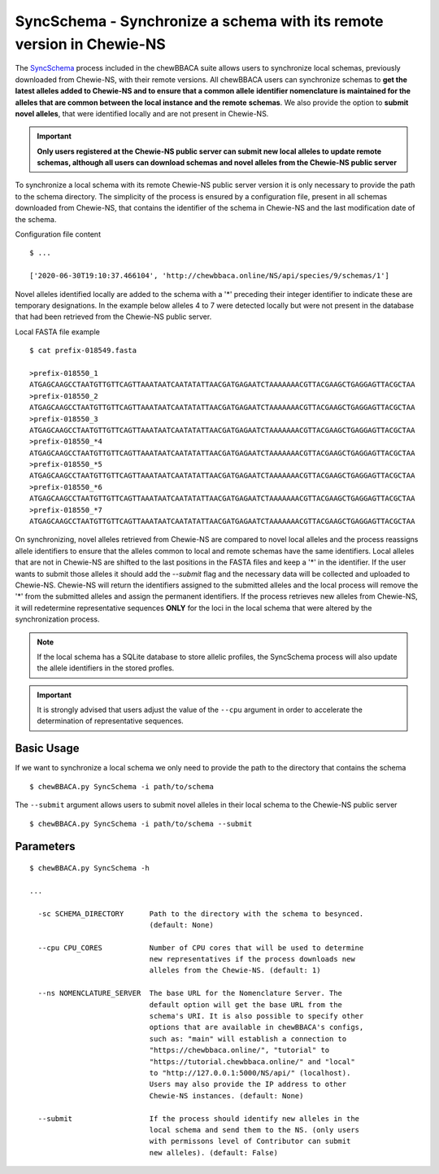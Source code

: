 SyncSchema - Synchronize a schema with its remote version in Chewie-NS
======================================================================

The `SyncSchema <https://github.com/B-UMMI/chewBBACA/blob/master/CHEWBBACA/CHEWBBACA_NS/sync_schema.py>`_ 
process included in the chewBBACA suite allows users to synchronize local schemas, previously 
downloaded from Chewie-NS, with their remote versions. All chewBBACA users can synchronize 
schemas to **get the latest alleles added to Chewie-NS and to ensure that a common allele**
**identifier nomenclature is maintained for the alleles that are common between the local instance and the remote**
**schemas**. We also provide the option to **submit novel alleles**, that were identified locally
and are not present in Chewie-NS.

.. important:: **Only users registered at the Chewie-NS public server can submit new local alleles to update remote schemas, 
               although all users can download schemas and novel alleles from the Chewie-NS public server**

To synchronize a local schema with its remote Chewie-NS public server version it is only necessary to provide the path
to the schema directory. The simplicity of the process is ensured by a configuration file,
present in all schemas downloaded from Chewie-NS, that contains the identifier of the
schema in Chewie-NS and the last modification date of the schema.

Configuration file content

::

    $ ...
    
    ['2020-06-30T19:10:37.466104', 'http://chewbbaca.online/NS/api/species/9/schemas/1']

Novel alleles identified locally are added to the schema with a '*' preceding 
their integer identifier to indicate these are temporary designations. In the
example below alleles 4 to 7 were detected locally but were not present in the
database that had been retrieved from the Chewie-NS public server.

Local FASTA file example

::

    $ cat prefix-018549.fasta

    >prefix-018550_1
    ATGAGCAAGCCTAATGTTGTTCAGTTAAATAATCAATATATTAACGATGAGAATCTAAAAAAACGTTACGAAGCTGAGGAGTTACGCTAA
    >prefix-018550_2
    ATGAGCAAGCCTAATGTTGTTCAGTTAAATAATCAATATATTAACGATGAGAATCTAAAAAAACGTTACGAAGCTGAGGAGTTACGCTAA
    >prefix-018550_3
    ATGAGCAAGCCTAATGTTGTTCAGTTAAATAATCAATATATTAACGATGAGAATCTAAAAAAACGTTACGAAGCTGAGGAGTTACGCTAA
    >prefix-018550_*4
    ATGAGCAAGCCTAATGTTGTTCAGTTAAATAATCAATATATTAACGATGAGAATCTAAAAAAACGTTACGAAGCTGAGGAGTTACGCTAA
    >prefix-018550_*5
    ATGAGCAAGCCTAATGTTGTTCAGTTAAATAATCAATATATTAACGATGAGAATCTAAAAAAACGTTACGAAGCTGAGGAGTTACGCTAA
    >prefix-018550_*6
    ATGAGCAAGCCTAATGTTGTTCAGTTAAATAATCAATATATTAACGATGAGAATCTAAAAAAACGTTACGAAGCTGAGGAGTTACGCTAA
    >prefix-018550_*7
    ATGAGCAAGCCTAATGTTGTTCAGTTAAATAATCAATATATTAACGATGAGAATCTAAAAAAACGTTACGAAGCTGAGGAGTTACGCTAA

On synchronizing, novel alleles retrieved from Chewie-NS are compared to novel local alleles and the process 
reassigns allele identifiers to ensure that the alleles common to local and remote 
schemas have the same identifiers. Local alleles that are not in Chewie-NS are shifted 
to the last positions in the FASTA files and keep a '*' in the identifier. If the user wants 
to submit those alleles it should add the `--submit` flag and the necessary data will be collected and uploaded to Chewie-NS. 
Chewie-NS will return the identifiers assigned to the submitted alleles and the local 
process will remove the '*' from the submitted alleles and assign the permanent identifiers. 
If the process retrieves new alleles from Chewie-NS, it will redetermine representative 
sequences **ONLY** for the loci in the local schema that were altered by the synchronization 
process.

.. note:: If the local schema has a SQLite database to store allelic profiles, the SyncSchema 
          process will also update the allele identifiers in the stored profles.

.. important:: It is strongly advised that users adjust the value of the ``--cpu`` argument
               in order to accelerate the determination of representative sequences.

Basic Usage
-----------

If we want to synchronize a local schema we only need to provide the path to the directory that contains the schema

::

    $ chewBBACA.py SyncSchema -i path/to/schema

The ``--submit`` argument allows users to submit novel alleles in their local schema to the
Chewie-NS public server

::

    $ chewBBACA.py SyncSchema -i path/to/schema --submit

Parameters
----------

::

    $ chewBBACA.py SyncSchema -h

    ...
                                
      -sc SCHEMA_DIRECTORY      Path to the directory with the schema to besynced.
                                (default: None)
                                
      --cpu CPU_CORES           Number of CPU cores that will be used to determine
                                new representatives if the process downloads new
                                alleles from the Chewie-NS. (default: 1)
                                
      --ns NOMENCLATURE_SERVER  The base URL for the Nomenclature Server. The
                                default option will get the base URL from the
                                schema's URI. It is also possible to specify other
                                options that are available in chewBBACA's configs,
                                such as: "main" will establish a connection to
                                "https://chewbbaca.online/", "tutorial" to
                                "https://tutorial.chewbbaca.online/" and "local"
                                to "http://127.0.0.1:5000/NS/api/" (localhost).
                                Users may also provide the IP address to other
                                Chewie-NS instances. (default: None)
                                
      --submit                  If the process should identify new alleles in the
                                local schema and send them to the NS. (only users
                                with permissons level of Contributor can submit
                                new alleles). (default: False)
